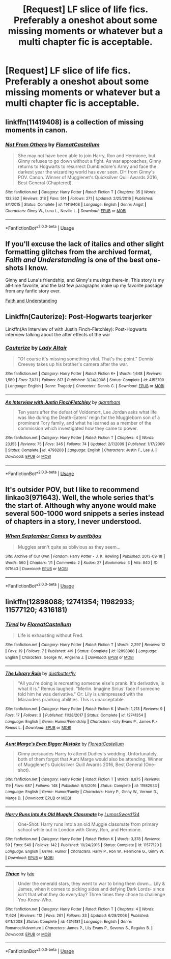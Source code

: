 #+TITLE: [Request] LF slice of life fics. Preferably a oneshot about some missing moments or whatever but a multi chapter fic is acceptable.

* [Request] LF slice of life fics. Preferably a oneshot about some missing moments or whatever but a multi chapter fic is acceptable.
:PROPERTIES:
:Author: TimeTurner394
:Score: 5
:DateUnix: 1531800340.0
:DateShort: 2018-Jul-17
:FlairText: Request
:END:

** linkffn(11419408) is a collection of missing moments in canon.
:PROPERTIES:
:Author: Microuwave
:Score: 2
:DateUnix: 1531805716.0
:DateShort: 2018-Jul-17
:END:

*** [[https://www.fanfiction.net/s/11419408/1/][*/Not From Others/*]] by [[https://www.fanfiction.net/u/6993240/FloreatCastellum][/FloreatCastellum/]]

#+begin_quote
  She may not have been able to join Harry, Ron and Hermione, but Ginny refuses to go down without a fight. As war approaches, Ginny returns to Hogwarts to resurrect Dumbledore's Army and face the darkest year the wizarding world has ever seen. DH from Ginny's POV. Canon. Winner of Mugglenet's Quicksilver Quill Awards 2016, Best General (Chaptered).
#+end_quote

^{/Site/:} ^{fanfiction.net} ^{*|*} ^{/Category/:} ^{Harry} ^{Potter} ^{*|*} ^{/Rated/:} ^{Fiction} ^{T} ^{*|*} ^{/Chapters/:} ^{35} ^{*|*} ^{/Words/:} ^{133,362} ^{*|*} ^{/Reviews/:} ^{318} ^{*|*} ^{/Favs/:} ^{514} ^{*|*} ^{/Follows/:} ^{271} ^{*|*} ^{/Updated/:} ^{2/25/2016} ^{*|*} ^{/Published/:} ^{8/1/2015} ^{*|*} ^{/Status/:} ^{Complete} ^{*|*} ^{/id/:} ^{11419408} ^{*|*} ^{/Language/:} ^{English} ^{*|*} ^{/Genre/:} ^{Angst} ^{*|*} ^{/Characters/:} ^{Ginny} ^{W.,} ^{Luna} ^{L.,} ^{Neville} ^{L.} ^{*|*} ^{/Download/:} ^{[[http://www.ff2ebook.com/old/ffn-bot/index.php?id=11419408&source=ff&filetype=epub][EPUB]]} ^{or} ^{[[http://www.ff2ebook.com/old/ffn-bot/index.php?id=11419408&source=ff&filetype=mobi][MOBI]]}

--------------

*FanfictionBot*^{2.0.0-beta} | [[https://github.com/tusing/reddit-ffn-bot/wiki/Usage][Usage]]
:PROPERTIES:
:Author: FanfictionBot
:Score: 1
:DateUnix: 1531805731.0
:DateShort: 2018-Jul-17
:END:


** If you'll excuse the lack of italics and other slight formatting glitches from the archived format, /Faith and Understanding/ is one of the best one-shots I know.

Ginny and Luna's friendship, and Ginny's musings there-in. This story is my all-time favorite, and the last few paragraphs make up my favorite passage from any fanfic story ever.

[[https://pubfiles.elusiveguy.com/J4AEk8cTPwNAzaw][Faith and Understanding]]
:PROPERTIES:
:Author: CryptidGrimnoir
:Score: 1
:DateUnix: 1531824234.0
:DateShort: 2018-Jul-17
:END:


** Linkffn(Cauterize): Post-Hogwarts tearjerker

Linkffn(An Interview of with Justin Finch-Fletchley): Post-Hogwarts interview talking about the after effects of the war
:PROPERTIES:
:Author: XeshTrill
:Score: 1
:DateUnix: 1531825187.0
:DateShort: 2018-Jul-17
:END:

*** [[https://www.fanfiction.net/s/4152700/1/][*/Cauterize/*]] by [[https://www.fanfiction.net/u/24216/Lady-Altair][/Lady Altair/]]

#+begin_quote
  "Of course it's missing something vital. That's the point." Dennis Creevey takes up his brother's camera after the war.
#+end_quote

^{/Site/:} ^{fanfiction.net} ^{*|*} ^{/Category/:} ^{Harry} ^{Potter} ^{*|*} ^{/Rated/:} ^{Fiction} ^{K+} ^{*|*} ^{/Words/:} ^{1,648} ^{*|*} ^{/Reviews/:} ^{1,589} ^{*|*} ^{/Favs/:} ^{7,031} ^{*|*} ^{/Follows/:} ^{817} ^{*|*} ^{/Published/:} ^{3/24/2008} ^{*|*} ^{/Status/:} ^{Complete} ^{*|*} ^{/id/:} ^{4152700} ^{*|*} ^{/Language/:} ^{English} ^{*|*} ^{/Genre/:} ^{Tragedy} ^{*|*} ^{/Characters/:} ^{Dennis} ^{C.} ^{*|*} ^{/Download/:} ^{[[http://www.ff2ebook.com/old/ffn-bot/index.php?id=4152700&source=ff&filetype=epub][EPUB]]} ^{or} ^{[[http://www.ff2ebook.com/old/ffn-bot/index.php?id=4152700&source=ff&filetype=mobi][MOBI]]}

--------------

[[https://www.fanfiction.net/s/4798208/1/][*/An Interview with Justin FinchFletchley/*]] by [[https://www.fanfiction.net/u/765250/ajarntham][/ajarntham/]]

#+begin_quote
  Ten years after the defeat of Voldemort, Lee Jordan asks what life was like during the Death-Eaters' reign for the Muggleborn son of a prominent Tory family, and what he learned as a member of the commission which investigated how they came to power.
#+end_quote

^{/Site/:} ^{fanfiction.net} ^{*|*} ^{/Category/:} ^{Harry} ^{Potter} ^{*|*} ^{/Rated/:} ^{Fiction} ^{T} ^{*|*} ^{/Chapters/:} ^{4} ^{*|*} ^{/Words/:} ^{23,153} ^{*|*} ^{/Reviews/:} ^{75} ^{*|*} ^{/Favs/:} ^{345} ^{*|*} ^{/Follows/:} ^{74} ^{*|*} ^{/Updated/:} ^{2/7/2009} ^{*|*} ^{/Published/:} ^{1/17/2009} ^{*|*} ^{/Status/:} ^{Complete} ^{*|*} ^{/id/:} ^{4798208} ^{*|*} ^{/Language/:} ^{English} ^{*|*} ^{/Characters/:} ^{Justin} ^{F.,} ^{Lee} ^{J.} ^{*|*} ^{/Download/:} ^{[[http://www.ff2ebook.com/old/ffn-bot/index.php?id=4798208&source=ff&filetype=epub][EPUB]]} ^{or} ^{[[http://www.ff2ebook.com/old/ffn-bot/index.php?id=4798208&source=ff&filetype=mobi][MOBI]]}

--------------

*FanfictionBot*^{2.0.0-beta} | [[https://github.com/tusing/reddit-ffn-bot/wiki/Usage][Usage]]
:PROPERTIES:
:Author: FanfictionBot
:Score: 1
:DateUnix: 1531825216.0
:DateShort: 2018-Jul-17
:END:


** It's outsider POV, but I like to recommend linkao3(971643). Well, the whole series that's the start of. Although why anyone would make several 500-1000 word snippets a series instead of chapters in a story, I never understood.
:PROPERTIES:
:Author: t1mepiece
:Score: 1
:DateUnix: 1531868996.0
:DateShort: 2018-Jul-18
:END:

*** [[https://archiveofourown.org/works/971643][*/When September Comes/*]] by [[https://www.archiveofourown.org/users/auntbijou/pseuds/auntbijou][/auntbijou/]]

#+begin_quote
  Muggles aren't quite as oblivious as they seem...
#+end_quote

^{/Site/:} ^{Archive} ^{of} ^{Our} ^{Own} ^{*|*} ^{/Fandom/:} ^{Harry} ^{Potter} ^{-} ^{J.} ^{K.} ^{Rowling} ^{*|*} ^{/Published/:} ^{2013-09-18} ^{*|*} ^{/Words/:} ^{560} ^{*|*} ^{/Chapters/:} ^{1/1} ^{*|*} ^{/Comments/:} ^{2} ^{*|*} ^{/Kudos/:} ^{27} ^{*|*} ^{/Bookmarks/:} ^{3} ^{*|*} ^{/Hits/:} ^{840} ^{*|*} ^{/ID/:} ^{971643} ^{*|*} ^{/Download/:} ^{[[https://archiveofourown.org/downloads/au/auntbijou/971643/When%20September%20Comes.epub?updated_at=1386566726][EPUB]]} ^{or} ^{[[https://archiveofourown.org/downloads/au/auntbijou/971643/When%20September%20Comes.mobi?updated_at=1386566726][MOBI]]}

--------------

*FanfictionBot*^{2.0.0-beta} | [[https://github.com/tusing/reddit-ffn-bot/wiki/Usage][Usage]]
:PROPERTIES:
:Author: FanfictionBot
:Score: 1
:DateUnix: 1531869017.0
:DateShort: 2018-Jul-18
:END:


** linkffn(12898088; 12741354; 11982933; 11577120; 4316181)
:PROPERTIES:
:Author: FitzDizzyspells
:Score: 1
:DateUnix: 1531875094.0
:DateShort: 2018-Jul-18
:END:

*** [[https://www.fanfiction.net/s/12898088/1/][*/Tired/*]] by [[https://www.fanfiction.net/u/6993240/FloreatCastellum][/FloreatCastellum/]]

#+begin_quote
  Life is exhausting without Fred.
#+end_quote

^{/Site/:} ^{fanfiction.net} ^{*|*} ^{/Category/:} ^{Harry} ^{Potter} ^{*|*} ^{/Rated/:} ^{Fiction} ^{T} ^{*|*} ^{/Words/:} ^{2,297} ^{*|*} ^{/Reviews/:} ^{12} ^{*|*} ^{/Favs/:} ^{19} ^{*|*} ^{/Follows/:} ^{7} ^{*|*} ^{/Published/:} ^{4/9} ^{*|*} ^{/Status/:} ^{Complete} ^{*|*} ^{/id/:} ^{12898088} ^{*|*} ^{/Language/:} ^{English} ^{*|*} ^{/Characters/:} ^{George} ^{W.,} ^{Angelina} ^{J.} ^{*|*} ^{/Download/:} ^{[[http://www.ff2ebook.com/old/ffn-bot/index.php?id=12898088&source=ff&filetype=epub][EPUB]]} ^{or} ^{[[http://www.ff2ebook.com/old/ffn-bot/index.php?id=12898088&source=ff&filetype=mobi][MOBI]]}

--------------

[[https://www.fanfiction.net/s/12741354/1/][*/The Library Rule/*]] by [[https://www.fanfiction.net/u/3223836/dustbutterfly][/dustbutterfly/]]

#+begin_quote
  "All you're doing is recreating someone else's prank. It's derivative, is what it is." Remus laughed. "Merlin. Imagine Sirius' face if someone told him he was derivative." Or: Lily is unimpressed with the Marauders pranking abilities. This is unacceptable.
#+end_quote

^{/Site/:} ^{fanfiction.net} ^{*|*} ^{/Category/:} ^{Harry} ^{Potter} ^{*|*} ^{/Rated/:} ^{Fiction} ^{K} ^{*|*} ^{/Words/:} ^{1,213} ^{*|*} ^{/Reviews/:} ^{9} ^{*|*} ^{/Favs/:} ^{17} ^{*|*} ^{/Follows/:} ^{3} ^{*|*} ^{/Published/:} ^{11/28/2017} ^{*|*} ^{/Status/:} ^{Complete} ^{*|*} ^{/id/:} ^{12741354} ^{*|*} ^{/Language/:} ^{English} ^{*|*} ^{/Genre/:} ^{Humor/Friendship} ^{*|*} ^{/Characters/:} ^{<Lily} ^{Evans} ^{P.,} ^{James} ^{P.>} ^{Remus} ^{L.} ^{*|*} ^{/Download/:} ^{[[http://www.ff2ebook.com/old/ffn-bot/index.php?id=12741354&source=ff&filetype=epub][EPUB]]} ^{or} ^{[[http://www.ff2ebook.com/old/ffn-bot/index.php?id=12741354&source=ff&filetype=mobi][MOBI]]}

--------------

[[https://www.fanfiction.net/s/11982933/1/][*/Aunt Marge's Even Bigger Mistake/*]] by [[https://www.fanfiction.net/u/6993240/FloreatCastellum][/FloreatCastellum/]]

#+begin_quote
  Ginny persuades Harry to attend Dudley's wedding. Unfortunately, both of them forgot that Aunt Marge would also be attending. Winner of Mugglenet's Quicksilver Quill Awards 2016, Best General (One-shot).
#+end_quote

^{/Site/:} ^{fanfiction.net} ^{*|*} ^{/Category/:} ^{Harry} ^{Potter} ^{*|*} ^{/Rated/:} ^{Fiction} ^{T} ^{*|*} ^{/Words/:} ^{8,875} ^{*|*} ^{/Reviews/:} ^{119} ^{*|*} ^{/Favs/:} ^{687} ^{*|*} ^{/Follows/:} ^{148} ^{*|*} ^{/Published/:} ^{6/5/2016} ^{*|*} ^{/Status/:} ^{Complete} ^{*|*} ^{/id/:} ^{11982933} ^{*|*} ^{/Language/:} ^{English} ^{*|*} ^{/Genre/:} ^{Humor/Family} ^{*|*} ^{/Characters/:} ^{Harry} ^{P.,} ^{Ginny} ^{W.,} ^{Vernon} ^{D.,} ^{Marge} ^{D.} ^{*|*} ^{/Download/:} ^{[[http://www.ff2ebook.com/old/ffn-bot/index.php?id=11982933&source=ff&filetype=epub][EPUB]]} ^{or} ^{[[http://www.ff2ebook.com/old/ffn-bot/index.php?id=11982933&source=ff&filetype=mobi][MOBI]]}

--------------

[[https://www.fanfiction.net/s/11577120/1/][*/Harry Runs Into An Old Muggle Classmate/*]] by [[https://www.fanfiction.net/u/7230754/LumosSword134][/LumosSword134/]]

#+begin_quote
  One-Shot. Harry runs into a an old Muggle classmate from primary school while out in London with Ginny, Ron, and Hermione.
#+end_quote

^{/Site/:} ^{fanfiction.net} ^{*|*} ^{/Category/:} ^{Harry} ^{Potter} ^{*|*} ^{/Rated/:} ^{Fiction} ^{K} ^{*|*} ^{/Words/:} ^{3,378} ^{*|*} ^{/Reviews/:} ^{59} ^{*|*} ^{/Favs/:} ^{549} ^{*|*} ^{/Follows/:} ^{142} ^{*|*} ^{/Published/:} ^{10/24/2015} ^{*|*} ^{/Status/:} ^{Complete} ^{*|*} ^{/id/:} ^{11577120} ^{*|*} ^{/Language/:} ^{English} ^{*|*} ^{/Genre/:} ^{Humor} ^{*|*} ^{/Characters/:} ^{Harry} ^{P.,} ^{Ron} ^{W.,} ^{Hermione} ^{G.,} ^{Ginny} ^{W.} ^{*|*} ^{/Download/:} ^{[[http://www.ff2ebook.com/old/ffn-bot/index.php?id=11577120&source=ff&filetype=epub][EPUB]]} ^{or} ^{[[http://www.ff2ebook.com/old/ffn-bot/index.php?id=11577120&source=ff&filetype=mobi][MOBI]]}

--------------

[[https://www.fanfiction.net/s/4316181/1/][*/Thrice/*]] by [[https://www.fanfiction.net/u/929948/lyin][/lyin/]]

#+begin_quote
  Under the emerald stars, they went to war to bring them down... Lily & James, when it comes to picking sides and defying Dark Lords- since isn't that what they do everyday? Three times they chose to challenge You-Know-Who.
#+end_quote

^{/Site/:} ^{fanfiction.net} ^{*|*} ^{/Category/:} ^{Harry} ^{Potter} ^{*|*} ^{/Rated/:} ^{Fiction} ^{T} ^{*|*} ^{/Chapters/:} ^{4} ^{*|*} ^{/Words/:} ^{11,624} ^{*|*} ^{/Reviews/:} ^{112} ^{*|*} ^{/Favs/:} ^{261} ^{*|*} ^{/Follows/:} ^{33} ^{*|*} ^{/Updated/:} ^{6/28/2008} ^{*|*} ^{/Published/:} ^{6/11/2008} ^{*|*} ^{/Status/:} ^{Complete} ^{*|*} ^{/id/:} ^{4316181} ^{*|*} ^{/Language/:} ^{English} ^{*|*} ^{/Genre/:} ^{Romance/Adventure} ^{*|*} ^{/Characters/:} ^{James} ^{P.,} ^{Lily} ^{Evans} ^{P.,} ^{Severus} ^{S.,} ^{Regulus} ^{B.} ^{*|*} ^{/Download/:} ^{[[http://www.ff2ebook.com/old/ffn-bot/index.php?id=4316181&source=ff&filetype=epub][EPUB]]} ^{or} ^{[[http://www.ff2ebook.com/old/ffn-bot/index.php?id=4316181&source=ff&filetype=mobi][MOBI]]}

--------------

*FanfictionBot*^{2.0.0-beta} | [[https://github.com/tusing/reddit-ffn-bot/wiki/Usage][Usage]]
:PROPERTIES:
:Author: FanfictionBot
:Score: 1
:DateUnix: 1531875114.0
:DateShort: 2018-Jul-18
:END:
